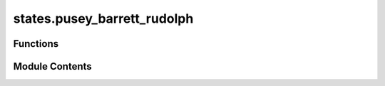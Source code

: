 states.pusey_barrett_rudolph
============================

.. py:module:: states.pusey_barrett_rudolph

.. autoapi-nested-parse::

   Construct a set of mutually unbiased bases.



Functions
---------

.. autoapisummary::

   states.pusey_barrett_rudolph.pusey_barrett_rudolph


Module Contents
---------------

.. py:function:: pusey_barrett_rudolph(n, theta)

   Produce set of Pusey-Barrett-Rudolph (PBR) states :cite:`Pusey_2012_On`.

   Let :math:`\theta \in [0, \pi/2]` be an angle. Define the states

   .. math::
       |\psi_0\rangle = \cos(\frac{\theta}{2})|0\rangle +
                        \sin(\frac{\theta}{2})|1\rangle
       \quad \text{and} \quad
       |\psi_1\rangle = \cos(\frac{\theta}{2})|0\rangle -
                        \sin(\frac{\theta}{2})|1\rangle.

   For some :math:`n \geq 1`, define a basis of :math:`2^n` states where

   .. math::
       |\Psi_i\rangle = |\psi_{x_i}\rangle \otimes \cdots \otimes |\psi_{x_n}\rangle.

   These PBR states are defined in Equation (A6) from :cite:`Pusey_2012_On`.

   .. rubric:: Examples

   Generating the PBR states can be done by simply invoking the function with a given choice of :code:`n` and
   :code:`theta`:

   >>> from toqito.states import pusey_barrett_rudolph
   >>> pusey_barrett_rudolph(n=1, theta=0.5)
   [array([[0.96891242],
   ...    [0.24740396]]), array([[ 0.96891242],
   ...    [-0.24740396]])]

   .. rubric:: References

   .. bibliography::
       :filter: docname in docnames

   :param n: The number of states in the set.
   :param theta: Angle parameter that defines the states.
   :return: Vector of trine states.


